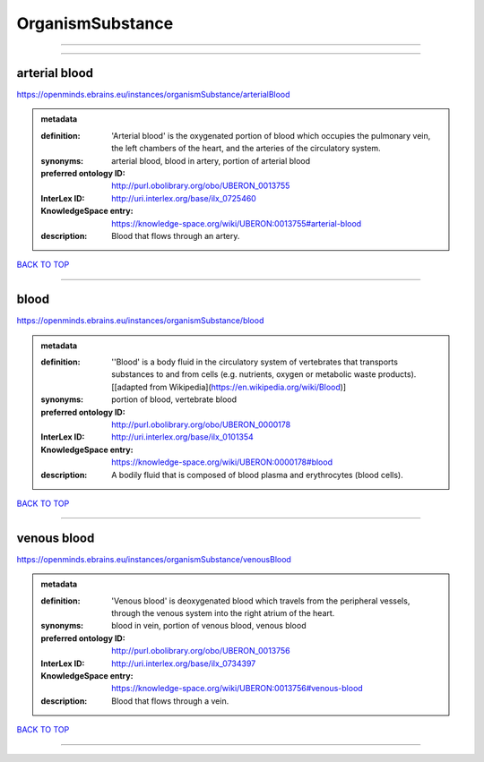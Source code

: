 #################
OrganismSubstance
#################

------------

------------

arterial blood
--------------

https://openminds.ebrains.eu/instances/organismSubstance/arterialBlood

.. admonition:: metadata

   :definition: 'Arterial blood' is the oxygenated portion of blood which occupies the pulmonary vein, the left chambers of the heart, and the arteries of the circulatory system.
   :synonyms: arterial blood, blood in artery, portion of arterial blood
   :preferred ontology ID: http://purl.obolibrary.org/obo/UBERON_0013755
   :InterLex ID: http://uri.interlex.org/base/ilx_0725460
   :KnowledgeSpace entry: https://knowledge-space.org/wiki/UBERON:0013755#arterial-blood
   :description: Blood that flows through an artery.

`BACK TO TOP <OrganismSubstance_>`_

------------

blood
-----

https://openminds.ebrains.eu/instances/organismSubstance/blood

.. admonition:: metadata

   :definition: ''Blood' is a body fluid in the circulatory system of vertebrates that transports substances to and from cells (e.g. nutrients, oxygen or metabolic waste products). [[adapted from Wikipedia](https://en.wikipedia.org/wiki/Blood)]
   :synonyms: portion of blood, vertebrate blood
   :preferred ontology ID: http://purl.obolibrary.org/obo/UBERON_0000178
   :InterLex ID: http://uri.interlex.org/base/ilx_0101354
   :KnowledgeSpace entry: https://knowledge-space.org/wiki/UBERON:0000178#blood
   :description: A bodily fluid that is composed of blood plasma and erythrocytes (blood cells).

`BACK TO TOP <OrganismSubstance_>`_

------------

venous blood
------------

https://openminds.ebrains.eu/instances/organismSubstance/venousBlood

.. admonition:: metadata

   :definition: 'Venous blood' is deoxygenated blood which travels from the peripheral vessels, through the venous system into the right atrium of the heart.
   :synonyms: blood in vein, portion of venous blood, venous blood
   :preferred ontology ID: http://purl.obolibrary.org/obo/UBERON_0013756
   :InterLex ID: http://uri.interlex.org/base/ilx_0734397
   :KnowledgeSpace entry: https://knowledge-space.org/wiki/UBERON:0013756#venous-blood
   :description: Blood that flows through a vein.

`BACK TO TOP <OrganismSubstance_>`_

------------

